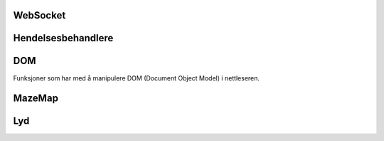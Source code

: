 WebSocket
---------


.. js:autofunction:: fetch

.. js:autofunction:: startwebsocket


Hendelsesbehandlere
-------------------

.. js:autofunction:: connectsocket

.. js:autofunction:: updatecookie

.. js:autofunction:: confirmcookie

.. js:autofunction:: mqttreceiver

.. js:autofunction:: colorhandler

.. js:autofunction:: locationhandler

.. js:autofunction:: audiofilehandler

.. js:autofunction:: loganyevent

DOM
----
Funksjoner som har med å manipulere DOM (Document Object Model) i nettleseren.

.. js:autofunction:: handlestrengthbutton

.. js:autofunction:: handlepoi

.. js:autofunction:: deviceselectclick

.. js:autofunction:: savedevice

.. js:autofunction:: savedevicebutton

.. js:autofunction:: deviceinput

.. js:autofunction:: keydownlistener

.. js:autofunction:: onload


MazeMap
-------

.. js:autoclass:: MazeMap
    :members:
    :private-members:
    
    .. js:autofunction:: callPOI


Lyd
----

.. js:autoclass:: AudioHandler
    :members:
    :private-members:

    .. js:autofunction:: playfile


